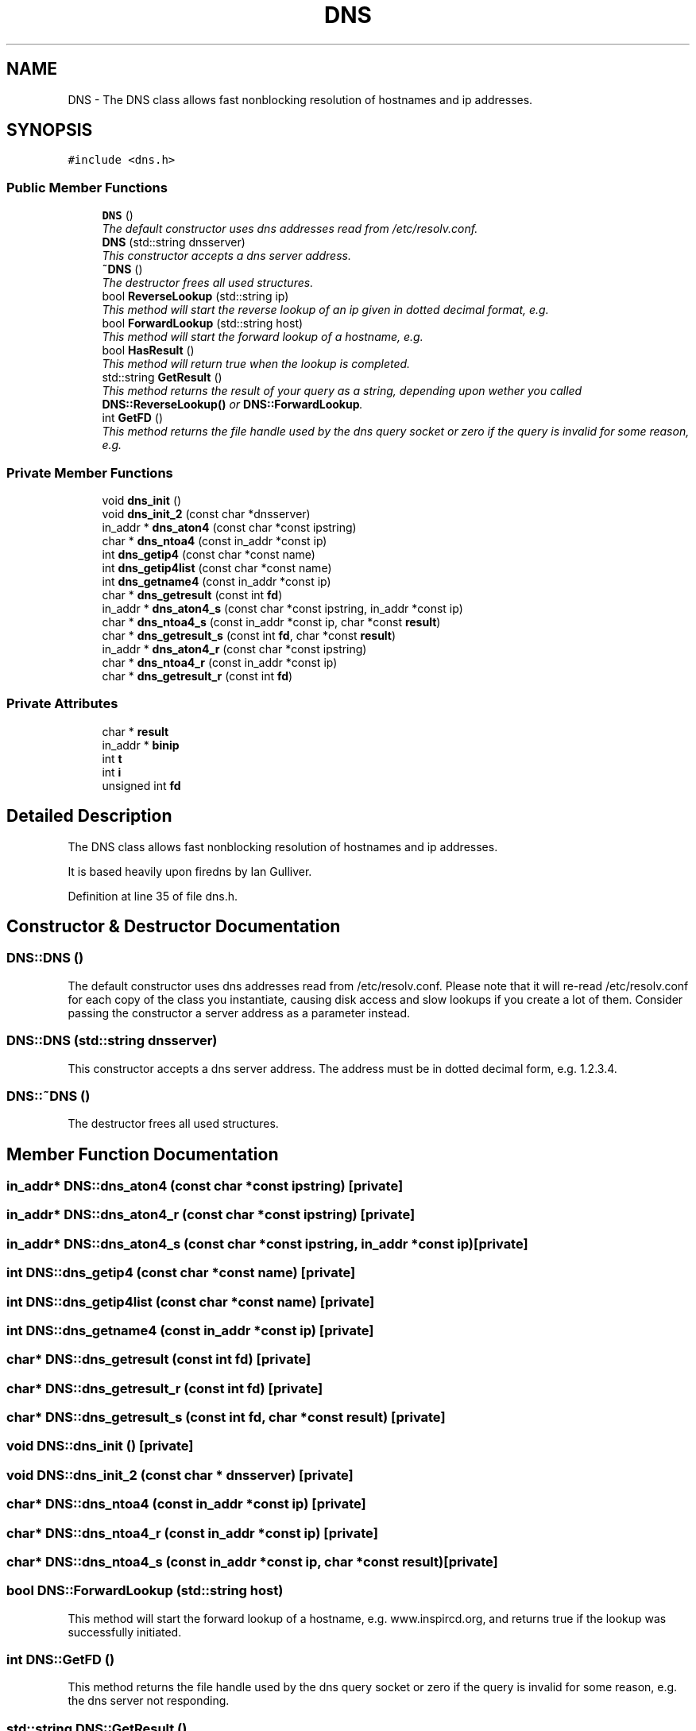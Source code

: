 .TH "DNS" 3 "4 Apr 2005" "InspIRCd" \" -*- nroff -*-
.ad l
.nh
.SH NAME
DNS \- The DNS class allows fast nonblocking resolution of hostnames and ip addresses.  

.PP
.SH SYNOPSIS
.br
.PP
\fC#include <dns.h>\fP
.PP
.SS "Public Member Functions"

.in +1c
.ti -1c
.RI "\fBDNS\fP ()"
.br
.RI "\fIThe default constructor uses dns addresses read from /etc/resolv.conf. \fP"
.ti -1c
.RI "\fBDNS\fP (std::string dnsserver)"
.br
.RI "\fIThis constructor accepts a dns server address. \fP"
.ti -1c
.RI "\fB~DNS\fP ()"
.br
.RI "\fIThe destructor frees all used structures. \fP"
.ti -1c
.RI "bool \fBReverseLookup\fP (std::string ip)"
.br
.RI "\fIThis method will start the reverse lookup of an ip given in dotted decimal format, e.g. \fP"
.ti -1c
.RI "bool \fBForwardLookup\fP (std::string host)"
.br
.RI "\fIThis method will start the forward lookup of a hostname, e.g. \fP"
.ti -1c
.RI "bool \fBHasResult\fP ()"
.br
.RI "\fIThis method will return true when the lookup is completed. \fP"
.ti -1c
.RI "std::string \fBGetResult\fP ()"
.br
.RI "\fIThis method returns the result of your query as a string, depending upon wether you called \fBDNS::ReverseLookup()\fP or \fBDNS::ForwardLookup\fP. \fP"
.ti -1c
.RI "int \fBGetFD\fP ()"
.br
.RI "\fIThis method returns the file handle used by the dns query socket or zero if the query is invalid for some reason, e.g. \fP"
.in -1c
.SS "Private Member Functions"

.in +1c
.ti -1c
.RI "void \fBdns_init\fP ()"
.br
.ti -1c
.RI "void \fBdns_init_2\fP (const char *dnsserver)"
.br
.ti -1c
.RI "in_addr * \fBdns_aton4\fP (const char *const ipstring)"
.br
.ti -1c
.RI "char * \fBdns_ntoa4\fP (const in_addr *const ip)"
.br
.ti -1c
.RI "int \fBdns_getip4\fP (const char *const name)"
.br
.ti -1c
.RI "int \fBdns_getip4list\fP (const char *const name)"
.br
.ti -1c
.RI "int \fBdns_getname4\fP (const in_addr *const ip)"
.br
.ti -1c
.RI "char * \fBdns_getresult\fP (const int \fBfd\fP)"
.br
.ti -1c
.RI "in_addr * \fBdns_aton4_s\fP (const char *const ipstring, in_addr *const ip)"
.br
.ti -1c
.RI "char * \fBdns_ntoa4_s\fP (const in_addr *const ip, char *const \fBresult\fP)"
.br
.ti -1c
.RI "char * \fBdns_getresult_s\fP (const int \fBfd\fP, char *const \fBresult\fP)"
.br
.ti -1c
.RI "in_addr * \fBdns_aton4_r\fP (const char *const ipstring)"
.br
.ti -1c
.RI "char * \fBdns_ntoa4_r\fP (const in_addr *const ip)"
.br
.ti -1c
.RI "char * \fBdns_getresult_r\fP (const int \fBfd\fP)"
.br
.in -1c
.SS "Private Attributes"

.in +1c
.ti -1c
.RI "char * \fBresult\fP"
.br
.ti -1c
.RI "in_addr * \fBbinip\fP"
.br
.ti -1c
.RI "int \fBt\fP"
.br
.ti -1c
.RI "int \fBi\fP"
.br
.ti -1c
.RI "unsigned int \fBfd\fP"
.br
.in -1c
.SH "Detailed Description"
.PP 
The DNS class allows fast nonblocking resolution of hostnames and ip addresses. 

It is based heavily upon firedns by Ian Gulliver. 
.PP
Definition at line 35 of file dns.h.
.SH "Constructor & Destructor Documentation"
.PP 
.SS "DNS::DNS ()"
.PP
The default constructor uses dns addresses read from /etc/resolv.conf. Please note that it will re-read /etc/resolv.conf for each copy of the class you instantiate, causing disk access and slow lookups if you create a lot of them. Consider passing the constructor a server address as a parameter instead.
.SS "DNS::DNS (std::string dnsserver)"
.PP
This constructor accepts a dns server address. The address must be in dotted decimal form, e.g. 1.2.3.4.
.SS "DNS::~\fBDNS\fP ()"
.PP
The destructor frees all used structures. 
.SH "Member Function Documentation"
.PP 
.SS "in_addr* DNS::dns_aton4 (const char *const ipstring)\fC [private]\fP"
.PP
.SS "in_addr* DNS::dns_aton4_r (const char *const ipstring)\fC [private]\fP"
.PP
.SS "in_addr* DNS::dns_aton4_s (const char *const ipstring, in_addr *const ip)\fC [private]\fP"
.PP
.SS "int DNS::dns_getip4 (const char *const name)\fC [private]\fP"
.PP
.SS "int DNS::dns_getip4list (const char *const name)\fC [private]\fP"
.PP
.SS "int DNS::dns_getname4 (const in_addr *const ip)\fC [private]\fP"
.PP
.SS "char* DNS::dns_getresult (const int fd)\fC [private]\fP"
.PP
.SS "char* DNS::dns_getresult_r (const int fd)\fC [private]\fP"
.PP
.SS "char* DNS::dns_getresult_s (const int fd, char *const result)\fC [private]\fP"
.PP
.SS "void DNS::dns_init ()\fC [private]\fP"
.PP
.SS "void DNS::dns_init_2 (const char * dnsserver)\fC [private]\fP"
.PP
.SS "char* DNS::dns_ntoa4 (const in_addr *const ip)\fC [private]\fP"
.PP
.SS "char* DNS::dns_ntoa4_r (const in_addr *const ip)\fC [private]\fP"
.PP
.SS "char* DNS::dns_ntoa4_s (const in_addr *const ip, char *const result)\fC [private]\fP"
.PP
.SS "bool DNS::ForwardLookup (std::string host)"
.PP
This method will start the forward lookup of a hostname, e.g. www.inspircd.org, and returns true if the lookup was successfully initiated.
.SS "int DNS::GetFD ()"
.PP
This method returns the file handle used by the dns query socket or zero if the query is invalid for some reason, e.g. the dns server not responding.
.SS "std::string DNS::GetResult ()"
.PP
This method returns the result of your query as a string, depending upon wether you called \fBDNS::ReverseLookup()\fP or \fBDNS::ForwardLookup\fP. 
.SS "bool DNS::HasResult ()"
.PP
This method will return true when the lookup is completed. It uses poll internally to determine the status of the socket.
.SS "bool DNS::ReverseLookup (std::string ip)"
.PP
This method will start the reverse lookup of an ip given in dotted decimal format, e.g. 1.2.3.4, and returns true if the lookup was successfully initiated.
.SH "Member Data Documentation"
.PP 
.SS "in_addr* \fBDNS::binip\fP\fC [private]\fP"
.PP
Definition at line 39 of file dns.h.
.SS "unsigned int \fBDNS::fd\fP\fC [private]\fP"
.PP
Definition at line 42 of file dns.h.
.SS "int \fBDNS::i\fP\fC [private]\fP"
.PP
Definition at line 40 of file dns.h.
.SS "char* \fBDNS::result\fP\fC [private]\fP"
.PP
Definition at line 38 of file dns.h.
.SS "int \fBDNS::t\fP\fC [private]\fP"
.PP
Definition at line 40 of file dns.h.

.SH "Author"
.PP 
Generated automatically by Doxygen for InspIRCd from the source code.
